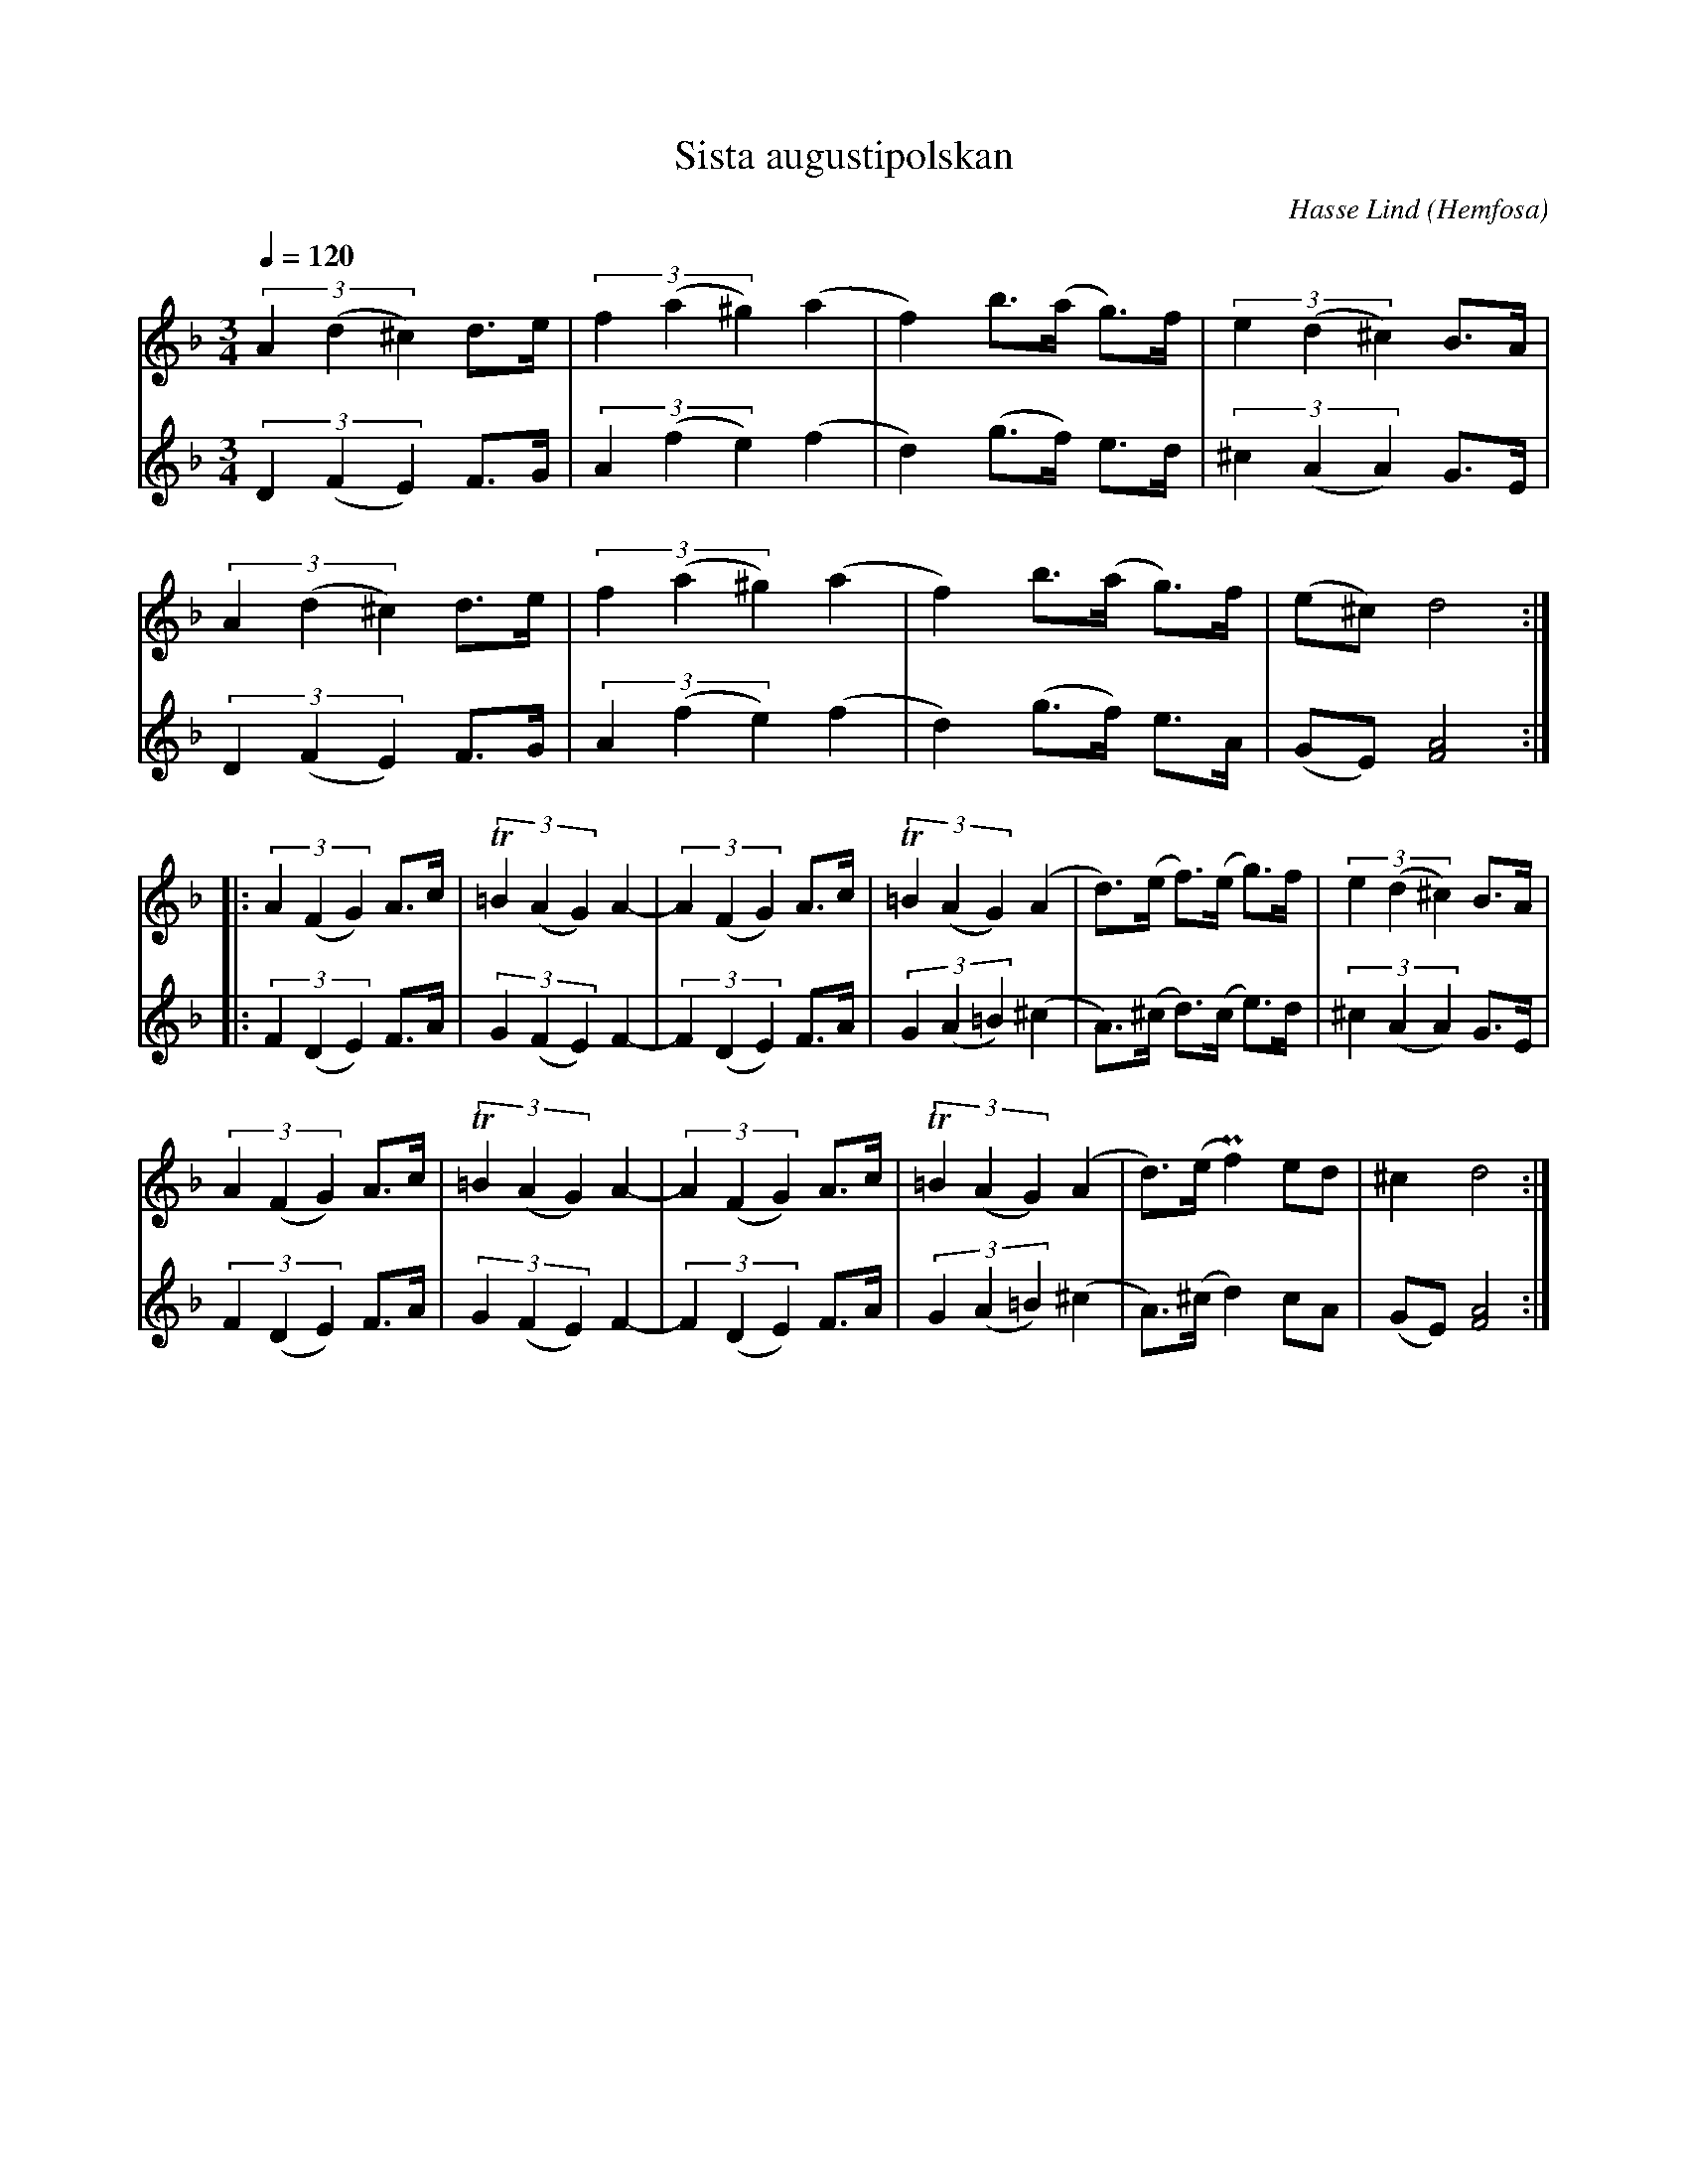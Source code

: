 %%abc-charset utf-8

X:3637
T:Sista augustipolskan
C:Hasse Lind
O:Hemfosa
R:Polska
M:3/4
L:1/8
Q:1/4=120
N:arr & abc-transkr. Lennart Sohlman
K:Dm
V:1
(3A2(d2^c2) d>e|(3f2(a2^g2) (a2|f2)b>(a g>)f|(3e2(d2^c2) B>A|!
(3A2(d2^c2) d>e|(3f2(a2^g2) (a2|f2)b>(a g>)f|(e^c) d4::!
(3A2(F2G2) A>c|(3T=B2(A2G2) A2-|(3A2(F2G2)A>c|(3T=B2(A2G2) (A2|d>)(e f>)(e g>)f|(3e2(d2^c2) B>A|!
(3A2(F2G2) A>c|(3T=B2(A2G2) A2-|(3A2(F2G2)A>c|(3T=B2(A2G2) (A2|d>)(e Pf2) ed|^c2 d4:|]
V:2
(3D2(F2E2) F>G|(3A2(f2e2) (f2|d2) (g>f) e>d|(3^c2(A2A2) G>E|!
(3D2(F2E2) F>G|(3A2(f2e2) (f2|d2) (g>f) e>A|(GE) [F4A4]::!
(3F2(D2E2) F>A|(3G2(F2E2) F2-|(3F2(D2E2) F>A|(3G2(A2=B2)(^c2|A>)(^c d>)(c e>)d|(3^c2(A2A2) G>E|!
(3F2(D2E2) F>A|(3G2(F2E2) F2-|(3F2(D2E2) F>A|(3G2(A2=B2)(^c2|A>)(^c d2) cA|(GE)[F4A4]:|]

